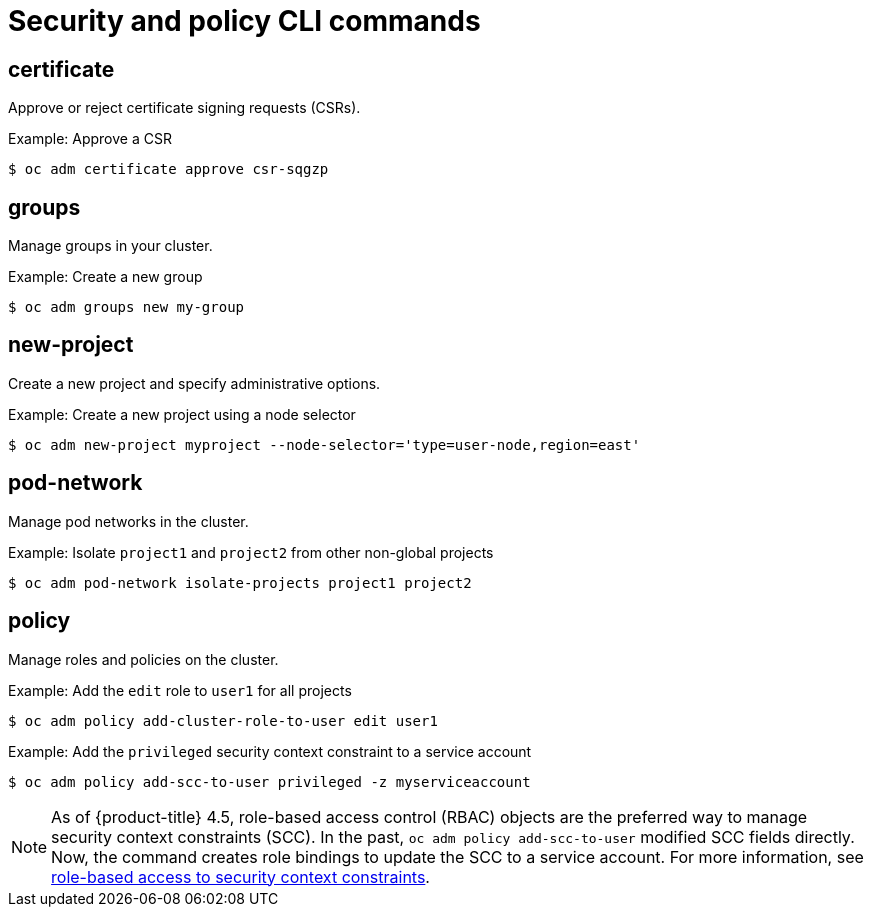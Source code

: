 // Module included in the following assemblies:
//
// * cli_reference/openshift_cli/administrator-cli-commands.adoc

[id="cli-security-policy-commands_{context}"]
= Security and policy CLI commands

== certificate

Approve or reject certificate signing requests (CSRs).

.Example: Approve a CSR
[source,terminal]
----
$ oc adm certificate approve csr-sqgzp
----

== groups

Manage groups in your cluster.

.Example: Create a new group
[source,terminal]
----
$ oc adm groups new my-group
----

== new-project

Create a new project and specify administrative options.

.Example: Create a new project using a node selector
[source,terminal]
----
$ oc adm new-project myproject --node-selector='type=user-node,region=east'
----

== pod-network

Manage pod networks in the cluster.

.Example: Isolate `project1` and `project2` from other non-global projects
[source,terminal]
----
$ oc adm pod-network isolate-projects project1 project2
----

== policy

Manage roles and policies on the cluster.


.Example: Add the `edit` role to `user1` for all projects
[source,terminal]
----
$ oc adm policy add-cluster-role-to-user edit user1
----

.Example: Add the `privileged` security context constraint to a service account
[source,terminal]
----
$ oc adm policy add-scc-to-user privileged -z myserviceaccount
----

[NOTE]
====
As of {product-title} 4.5, role-based access control (RBAC) objects are the preferred way to manage security context constraints (SCC). In the past, `oc adm policy add-scc-to-user` modified SCC fields directly. Now, the command creates role bindings to update the SCC to a service account.  For more information, see xref:../../authentication/managing-security-context-constraints.adoc#role-based-access-to-ssc_configuring-internal-oauth[role-based access to security context constraints].
====
